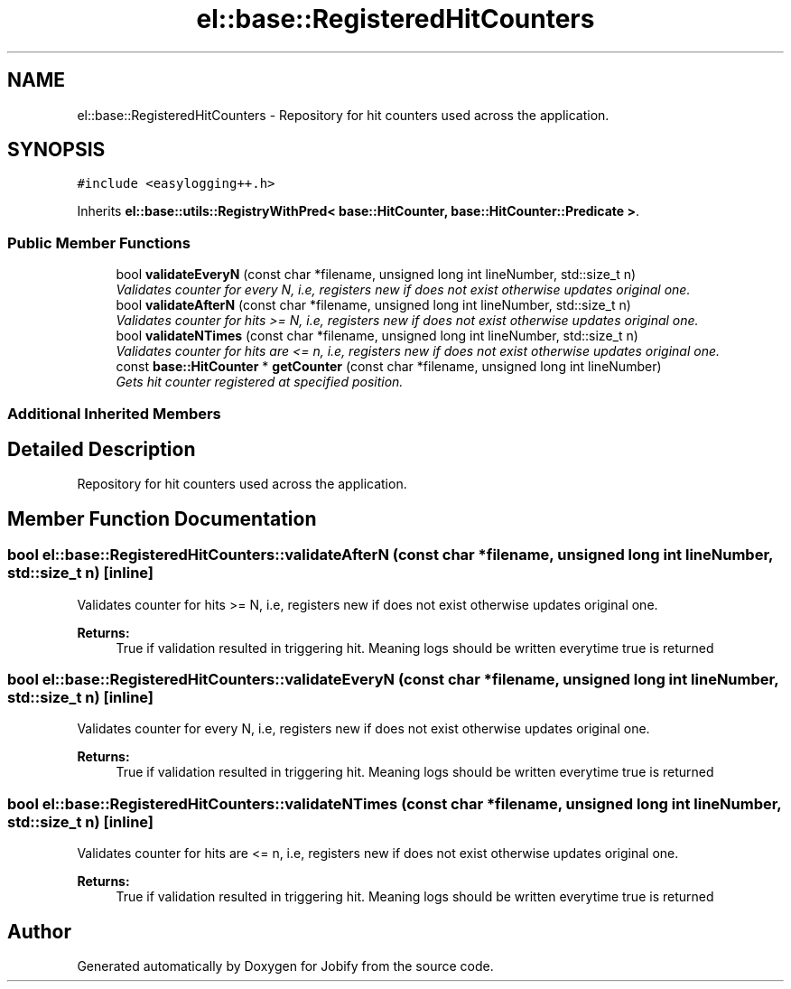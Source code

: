 .TH "el::base::RegisteredHitCounters" 3 "Wed Dec 7 2016" "Version 1.0.0" "Jobify" \" -*- nroff -*-
.ad l
.nh
.SH NAME
el::base::RegisteredHitCounters \- Repository for hit counters used across the application\&.  

.SH SYNOPSIS
.br
.PP
.PP
\fC#include <easylogging++\&.h>\fP
.PP
Inherits \fBel::base::utils::RegistryWithPred< base::HitCounter, base::HitCounter::Predicate >\fP\&.
.SS "Public Member Functions"

.in +1c
.ti -1c
.RI "bool \fBvalidateEveryN\fP (const char *filename, unsigned long int lineNumber, std::size_t n)"
.br
.RI "\fIValidates counter for every N, i\&.e, registers new if does not exist otherwise updates original one\&. \fP"
.ti -1c
.RI "bool \fBvalidateAfterN\fP (const char *filename, unsigned long int lineNumber, std::size_t n)"
.br
.RI "\fIValidates counter for hits >= N, i\&.e, registers new if does not exist otherwise updates original one\&. \fP"
.ti -1c
.RI "bool \fBvalidateNTimes\fP (const char *filename, unsigned long int lineNumber, std::size_t n)"
.br
.RI "\fIValidates counter for hits are <= n, i\&.e, registers new if does not exist otherwise updates original one\&. \fP"
.ti -1c
.RI "const \fBbase::HitCounter\fP * \fBgetCounter\fP (const char *filename, unsigned long int lineNumber)"
.br
.RI "\fIGets hit counter registered at specified position\&. \fP"
.in -1c
.SS "Additional Inherited Members"
.SH "Detailed Description"
.PP 
Repository for hit counters used across the application\&. 
.SH "Member Function Documentation"
.PP 
.SS "bool el::base::RegisteredHitCounters::validateAfterN (const char * filename, unsigned long int lineNumber, std::size_t n)\fC [inline]\fP"

.PP
Validates counter for hits >= N, i\&.e, registers new if does not exist otherwise updates original one\&. 
.PP
\fBReturns:\fP
.RS 4
True if validation resulted in triggering hit\&. Meaning logs should be written everytime true is returned 
.RE
.PP

.SS "bool el::base::RegisteredHitCounters::validateEveryN (const char * filename, unsigned long int lineNumber, std::size_t n)\fC [inline]\fP"

.PP
Validates counter for every N, i\&.e, registers new if does not exist otherwise updates original one\&. 
.PP
\fBReturns:\fP
.RS 4
True if validation resulted in triggering hit\&. Meaning logs should be written everytime true is returned 
.RE
.PP

.SS "bool el::base::RegisteredHitCounters::validateNTimes (const char * filename, unsigned long int lineNumber, std::size_t n)\fC [inline]\fP"

.PP
Validates counter for hits are <= n, i\&.e, registers new if does not exist otherwise updates original one\&. 
.PP
\fBReturns:\fP
.RS 4
True if validation resulted in triggering hit\&. Meaning logs should be written everytime true is returned 
.RE
.PP


.SH "Author"
.PP 
Generated automatically by Doxygen for Jobify from the source code\&.

